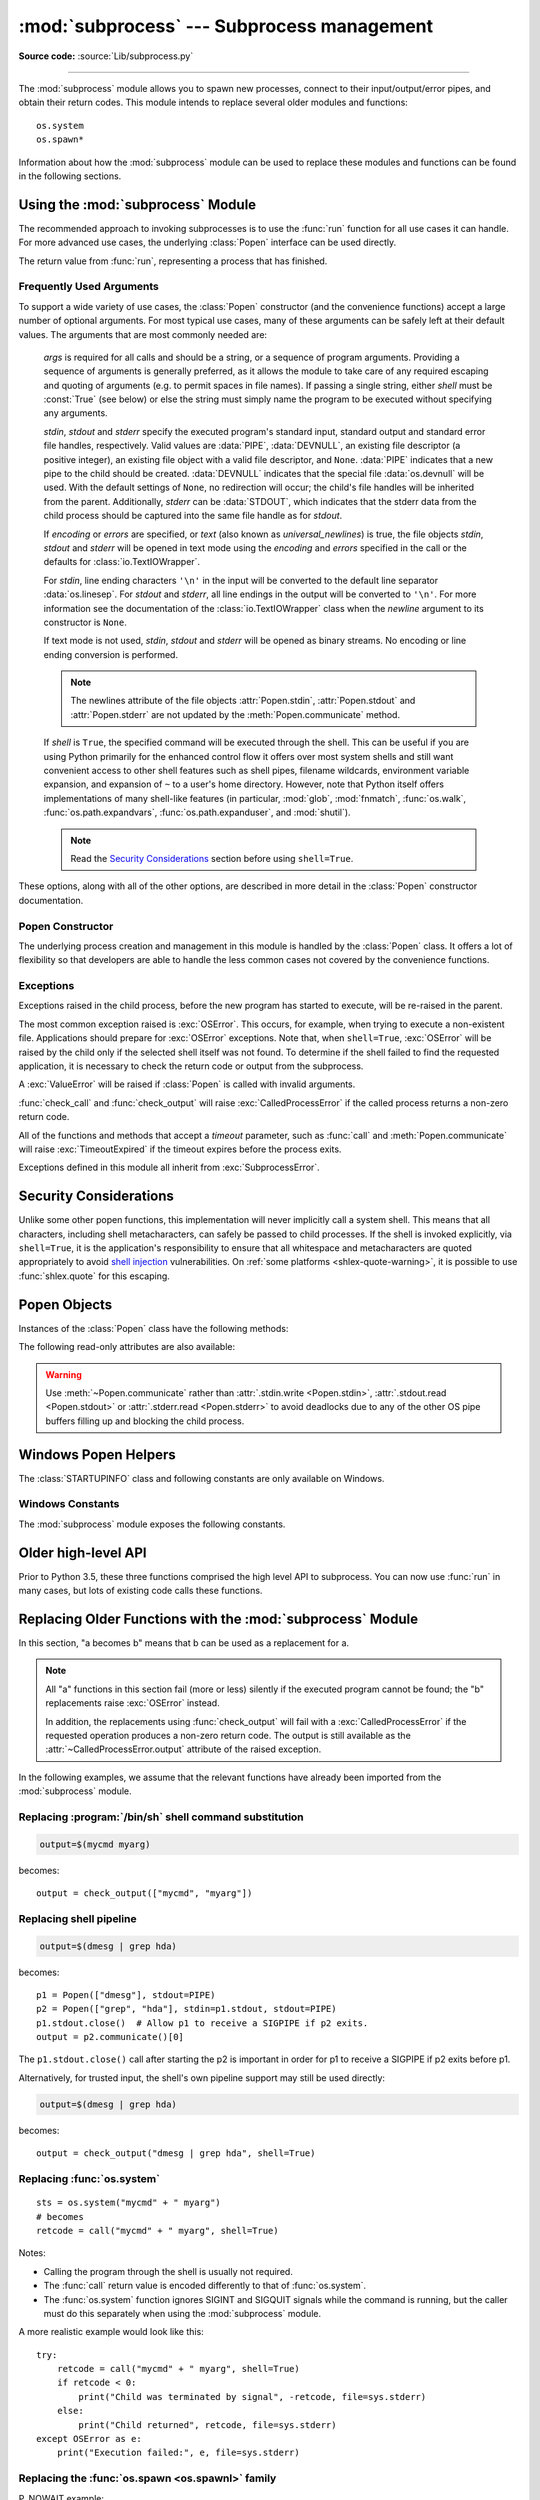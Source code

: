 :mod:`subprocess` --- Subprocess management
===========================================

.. module:: subprocess
   :synopsis: Subprocess management.

.. moduleauthor:: Peter Åstrand <astrand@lysator.liu.se>
.. sectionauthor:: Peter Åstrand <astrand@lysator.liu.se>

**Source code:** :source:`Lib/subprocess.py`

--------------

The :mod:`subprocess` module allows you to spawn new processes, connect to their
input/output/error pipes, and obtain their return codes.  This module intends to
replace several older modules and functions::

   os.system
   os.spawn*

Information about how the :mod:`subprocess` module can be used to replace these
modules and functions can be found in the following sections.

.. seealso::

   :pep:`324` -- PEP proposing the subprocess module


Using the :mod:`subprocess` Module
----------------------------------

The recommended approach to invoking subprocesses is to use the :func:`run`
function for all use cases it can handle. For more advanced use cases, the
underlying :class:`Popen` interface can be used directly.


.. function:: run(args, *, stdin=None, input=None, stdout=None, stderr=None,\
                  capture_output=False, shell=False, cwd=None, timeout=None, \
                  check=False, encoding=None, errors=None, text=None, env=None, \
                  universal_newlines=None, **other_popen_kwargs)

   Run the command described by *args*.  Wait for command to complete, then
   return a :class:`CompletedProcess` instance.

   The arguments shown above are merely the most common ones, described below
   in :ref:`frequently-used-arguments` (hence the use of keyword-only notation
   in the abbreviated signature). The full function signature is largely the
   same as that of the :class:`Popen` constructor - most of the arguments to
   this function are passed through to that interface. (*timeout*,  *input*,
   *check*, and *capture_output* are not.)

   If *capture_output* is true, stdout and stderr will be captured.
   When used, the internal :class:`Popen` object is automatically created with
   ``stdout=PIPE`` and ``stderr=PIPE``. The *stdout* and *stderr* arguments may
   not be supplied at the same time as *capture_output*.  If you wish to capture
   and combine both streams into one, use ``stdout=PIPE`` and ``stderr=STDOUT``
   instead of *capture_output*.

   The *timeout* argument is passed to :meth:`Popen.communicate`. If the timeout
   expires, the child process will be killed and waited for.  The
   :exc:`TimeoutExpired` exception will be re-raised after the child process
   has terminated.

   The *input* argument is passed to :meth:`Popen.communicate` and thus to the
   subprocess's stdin.  If used it must be a byte sequence, or a string if
   *encoding* or *errors* is specified or *text* is true.  When
   used, the internal :class:`Popen` object is automatically created with
   ``stdin=PIPE``, and the *stdin* argument may not be used as well.

   If *check* is true, and the process exits with a non-zero exit code, a
   :exc:`CalledProcessError` exception will be raised. Attributes of that
   exception hold the arguments, the exit code, and stdout and stderr if they
   were captured.

   If *encoding* or *errors* are specified, or *text* is true,
   file objects for stdin, stdout and stderr are opened in text mode using the
   specified *encoding* and *errors* or the :class:`io.TextIOWrapper` default.
   The *universal_newlines* argument is equivalent  to *text* and is provided
   for backwards compatibility. By default, file objects are opened in binary mode.

   If *env* is not ``None``, it must be a mapping that defines the environment
   variables for the new process; these are used instead of the default
   behavior of inheriting the current process' environment. It is passed directly
   to :class:`Popen`.

   Examples::

      >>> subprocess.run(["ls", "-l"])  # doesn't capture output
      CompletedProcess(args=['ls', '-l'], returncode=0)

      >>> subprocess.run("exit 1", shell=True, check=True)
      Traceback (most recent call last):
        ...
      subprocess.CalledProcessError: Command 'exit 1' returned non-zero exit status 1

      >>> subprocess.run(["ls", "-l", "/dev/null"], capture_output=True)
      CompletedProcess(args=['ls', '-l', '/dev/null'], returncode=0,
      stdout=b'crw-rw-rw- 1 root root 1, 3 Jan 23 16:23 /dev/null\n', stderr=b'')

   .. versionadded:: 3.5

   .. versionchanged:: 3.6

      Added *encoding* and *errors* parameters

   .. versionchanged:: 3.7

      Added the *text* parameter, as a more understandable alias of *universal_newlines*.
      Added the *capture_output* parameter.

.. class:: CompletedProcess

   The return value from :func:`run`, representing a process that has finished.

   .. attribute:: args

      The arguments used to launch the process. This may be a list or a string.

   .. attribute:: returncode

      Exit status of the child process. Typically, an exit status of 0 indicates
      that it ran successfully.

      A negative value ``-N`` indicates that the child was terminated by signal
      ``N`` (POSIX only).

   .. attribute:: stdout

      Captured stdout from the child process. A bytes sequence, or a string if
      :func:`run` was called with an encoding, errors, or text=True.
      ``None`` if stdout was not captured.

      If you ran the process with ``stderr=subprocess.STDOUT``, stdout and
      stderr will be combined in this attribute, and :attr:`stderr` will be
      ``None``.

   .. attribute:: stderr

      Captured stderr from the child process. A bytes sequence, or a string if
      :func:`run` was called with an encoding, errors, or text=True.
      ``None`` if stderr was not captured.

   .. method:: check_returncode()

      If :attr:`returncode` is non-zero, raise a :exc:`CalledProcessError`.

   .. versionadded:: 3.5

.. data:: DEVNULL

   Special value that can be used as the *stdin*, *stdout* or *stderr* argument
   to :class:`Popen` and indicates that the special file :data:`os.devnull`
   will be used.

   .. versionadded:: 3.3


.. data:: PIPE

   Special value that can be used as the *stdin*, *stdout* or *stderr* argument
   to :class:`Popen` and indicates that a pipe to the standard stream should be
   opened.  Most useful with :meth:`Popen.communicate`.


.. data:: STDOUT

   Special value that can be used as the *stderr* argument to :class:`Popen` and
   indicates that standard error should go into the same handle as standard
   output.


.. exception:: SubprocessError

    Base class for all other exceptions from this module.

    .. versionadded:: 3.3


.. exception:: TimeoutExpired

    Subclass of :exc:`SubprocessError`, raised when a timeout expires
    while waiting for a child process.

    .. attribute:: cmd

        Command that was used to spawn the child process.

    .. attribute:: timeout

        Timeout in seconds.

    .. attribute:: output

        Output of the child process if it was captured by :func:`run` or
        :func:`check_output`.  Otherwise, ``None``.

    .. attribute:: stdout

        Alias for output, for symmetry with :attr:`stderr`.

    .. attribute:: stderr

        Stderr output of the child process if it was captured by :func:`run`.
        Otherwise, ``None``.

    .. versionadded:: 3.3

    .. versionchanged:: 3.5
        *stdout* and *stderr* attributes added

.. exception:: CalledProcessError

    Subclass of :exc:`SubprocessError`, raised when a process run by
    :func:`check_call`, :func:`check_output`, or :func:`run` (with ``check=True``)
    returns a non-zero exit status.


    .. attribute:: returncode

        Exit status of the child process.  If the process exited due to a
        signal, this will be the negative signal number.

    .. attribute:: cmd

        Command that was used to spawn the child process.

    .. attribute:: output

        Output of the child process if it was captured by :func:`run` or
        :func:`check_output`.  Otherwise, ``None``.

    .. attribute:: stdout

        Alias for output, for symmetry with :attr:`stderr`.

    .. attribute:: stderr

        Stderr output of the child process if it was captured by :func:`run`.
        Otherwise, ``None``.

    .. versionchanged:: 3.5
        *stdout* and *stderr* attributes added


.. _frequently-used-arguments:

Frequently Used Arguments
^^^^^^^^^^^^^^^^^^^^^^^^^

To support a wide variety of use cases, the :class:`Popen` constructor (and
the convenience functions) accept a large number of optional arguments. For
most typical use cases, many of these arguments can be safely left at their
default values. The arguments that are most commonly needed are:

   *args* is required for all calls and should be a string, or a sequence of
   program arguments. Providing a sequence of arguments is generally
   preferred, as it allows the module to take care of any required escaping
   and quoting of arguments (e.g. to permit spaces in file names). If passing
   a single string, either *shell* must be :const:`True` (see below) or else
   the string must simply name the program to be executed without specifying
   any arguments.

   *stdin*, *stdout* and *stderr* specify the executed program's standard input,
   standard output and standard error file handles, respectively.  Valid values
   are :data:`PIPE`, :data:`DEVNULL`, an existing file descriptor (a positive
   integer), an existing file object with a valid file descriptor, and ``None``.
   :data:`PIPE` indicates that a new pipe to the child should be created.
   :data:`DEVNULL` indicates that the special file :data:`os.devnull` will
   be used.  With the default settings of ``None``, no redirection will occur;
   the child's file handles will be inherited from the parent.
   Additionally, *stderr* can be :data:`STDOUT`, which indicates that the
   stderr data from the child process should be captured into the same file
   handle as for *stdout*.

   .. index::
      single: universal newlines; subprocess module

   If *encoding* or *errors* are specified, or *text* (also known as
   *universal_newlines*) is true,
   the file objects *stdin*, *stdout* and *stderr* will be opened in text
   mode using the *encoding* and *errors* specified in the call or the
   defaults for :class:`io.TextIOWrapper`.

   For *stdin*, line ending characters ``'\n'`` in the input will be converted
   to the default line separator :data:`os.linesep`. For *stdout* and *stderr*,
   all line endings in the output will be converted to ``'\n'``.  For more
   information see the documentation of the :class:`io.TextIOWrapper` class
   when the *newline* argument to its constructor is ``None``.

   If text mode is not used, *stdin*, *stdout* and *stderr* will be opened as
   binary streams. No encoding or line ending conversion is performed.

   .. versionadded:: 3.6
      Added *encoding* and *errors* parameters.

   .. versionadded:: 3.7
      Added the *text* parameter as an alias for *universal_newlines*.

   .. note::

      The newlines attribute of the file objects :attr:`Popen.stdin`,
      :attr:`Popen.stdout` and :attr:`Popen.stderr` are not updated by
      the :meth:`Popen.communicate` method.

   If *shell* is ``True``, the specified command will be executed through
   the shell.  This can be useful if you are using Python primarily for the
   enhanced control flow it offers over most system shells and still want
   convenient access to other shell features such as shell pipes, filename
   wildcards, environment variable expansion, and expansion of ``~`` to a
   user's home directory.  However, note that Python itself offers
   implementations of many shell-like features (in particular, :mod:`glob`,
   :mod:`fnmatch`, :func:`os.walk`, :func:`os.path.expandvars`,
   :func:`os.path.expanduser`, and :mod:`shutil`).

   .. versionchanged:: 3.3
      When *universal_newlines* is ``True``, the class uses the encoding
      :func:`locale.getpreferredencoding(False) <locale.getpreferredencoding>`
      instead of ``locale.getpreferredencoding()``.  See the
      :class:`io.TextIOWrapper` class for more information on this change.

   .. note::

      Read the `Security Considerations`_ section before using ``shell=True``.

These options, along with all of the other options, are described in more
detail in the :class:`Popen` constructor documentation.


Popen Constructor
^^^^^^^^^^^^^^^^^

The underlying process creation and management in this module is handled by
the :class:`Popen` class. It offers a lot of flexibility so that developers
are able to handle the less common cases not covered by the convenience
functions.


.. class:: Popen(args, bufsize=-1, executable=None, stdin=None, stdout=None, \
                 stderr=None, preexec_fn=None, close_fds=True, shell=False, \
                 cwd=None, env=None, universal_newlines=None, \
                 startupinfo=None, creationflags=0, restore_signals=True, \
                 start_new_session=False, pass_fds=(), *, group=None, \
                 extra_groups=None, user=None, umask=-1, \
                 encoding=None, errors=None, text=None, pipesize=-1, \
                 process_group=None)

   Execute a child program in a new process.  On POSIX, the class uses
   :meth:`os.execvpe`-like behavior to execute the child program.  On Windows,
   the class uses the Windows ``CreateProcess()`` function.  The arguments to
   :class:`Popen` are as follows.

   *args* should be a sequence of program arguments or else a single string
   or :term:`path-like object`.
   By default, the program to execute is the first item in *args* if *args* is
   a sequence.  If *args* is a string, the interpretation is
   platform-dependent and described below.  See the *shell* and *executable*
   arguments for additional differences from the default behavior.  Unless
   otherwise stated, it is recommended to pass *args* as a sequence.

   .. warning::

      For maximum reliability, use a fully-qualified path for the executable.
      To search for an unqualified name on :envvar:`PATH`, use
      :meth:`shutil.which`. On all platforms, passing :data:`sys.executable`
      is the recommended way to launch the current Python interpreter again,
      and use the ``-m`` command-line format to launch an installed module.

      Resolving the path of *executable* (or the first item of *args*) is
      platform dependent. For POSIX, see :meth:`os.execvpe`, and note that
      when resolving or searching for the executable path, *cwd* overrides the
      current working directory and *env* can override the ``PATH``
      environment variable. For Windows, see the documentation of the
      ``lpApplicationName`` and ``lpCommandLine`` parameters of WinAPI
      ``CreateProcess``, and note that when resolving or searching for the
      executable path with ``shell=False``, *cwd* does not override the
      current working directory and *env* cannot override the ``PATH``
      environment variable. Using a full path avoids all of these variations.

   An example of passing some arguments to an external program
   as a sequence is::

     Popen(["/usr/bin/git", "commit", "-m", "Fixes a bug."])

   On POSIX, if *args* is a string, the string is interpreted as the name or
   path of the program to execute.  However, this can only be done if not
   passing arguments to the program.

   .. note::

      It may not be obvious how to break a shell command into a sequence of arguments,
      especially in complex cases. :meth:`shlex.split` can illustrate how to
      determine the correct tokenization for *args*::

         >>> import shlex, subprocess
         >>> command_line = input()
         /bin/vikings -input eggs.txt -output "spam spam.txt" -cmd "echo '$MONEY'"
         >>> args = shlex.split(command_line)
         >>> print(args)
         ['/bin/vikings', '-input', 'eggs.txt', '-output', 'spam spam.txt', '-cmd', "echo '$MONEY'"]
         >>> p = subprocess.Popen(args) # Success!

      Note in particular that options (such as *-input*) and arguments (such
      as *eggs.txt*) that are separated by whitespace in the shell go in separate
      list elements, while arguments that need quoting or backslash escaping when
      used in the shell (such as filenames containing spaces or the *echo* command
      shown above) are single list elements.

   On Windows, if *args* is a sequence, it will be converted to a string in a
   manner described in :ref:`converting-argument-sequence`.  This is because
   the underlying ``CreateProcess()`` operates on strings.

   .. versionchanged:: 3.6
      *args* parameter accepts a :term:`path-like object` if *shell* is
      ``False`` and a sequence containing path-like objects on POSIX.

   .. versionchanged:: 3.8
      *args* parameter accepts a :term:`path-like object` if *shell* is
      ``False`` and a sequence containing bytes and path-like objects
      on Windows.

   The *shell* argument (which defaults to ``False``) specifies whether to use
   the shell as the program to execute.  If *shell* is ``True``, it is
   recommended to pass *args* as a string rather than as a sequence.

   On POSIX with ``shell=True``, the shell defaults to :file:`/bin/sh`.  If
   *args* is a string, the string specifies the command
   to execute through the shell.  This means that the string must be
   formatted exactly as it would be when typed at the shell prompt.  This
   includes, for example, quoting or backslash escaping filenames with spaces in
   them.  If *args* is a sequence, the first item specifies the command string, and
   any additional items will be treated as additional arguments to the shell
   itself.  That is to say, :class:`Popen` does the equivalent of::

      Popen(['/bin/sh', '-c', args[0], args[1], ...])

   On Windows with ``shell=True``, the :envvar:`COMSPEC` environment variable
   specifies the default shell.  The only time you need to specify
   ``shell=True`` on Windows is when the command you wish to execute is built
   into the shell (e.g. :command:`dir` or :command:`copy`).  You do not need
   ``shell=True`` to run a batch file or console-based executable.

   .. note::

      Read the `Security Considerations`_ section before using ``shell=True``.

   *bufsize* will be supplied as the corresponding argument to the
   :func:`open` function when creating the stdin/stdout/stderr pipe
   file objects:

   - :const:`0` means unbuffered (read and write are one
     system call and can return short)
   - :const:`1` means line buffered
     (only usable if ``universal_newlines=True`` i.e., in a text mode)
   - any other positive value means use a buffer of approximately that
     size
   - negative bufsize (the default) means the system default of
     io.DEFAULT_BUFFER_SIZE will be used.

   .. versionchanged:: 3.3.1
      *bufsize* now defaults to -1 to enable buffering by default to match the
      behavior that most code expects.  In versions prior to Python 3.2.4 and
      3.3.1 it incorrectly defaulted to :const:`0` which was unbuffered
      and allowed short reads.  This was unintentional and did not match the
      behavior of Python 2 as most code expected.

   The *executable* argument specifies a replacement program to execute.   It
   is very seldom needed.  When ``shell=False``, *executable* replaces the
   program to execute specified by *args*.  However, the original *args* is
   still passed to the program.  Most programs treat the program specified
   by *args* as the command name, which can then be different from the program
   actually executed.  On POSIX, the *args* name
   becomes the display name for the executable in utilities such as
   :program:`ps`.  If ``shell=True``, on POSIX the *executable* argument
   specifies a replacement shell for the default :file:`/bin/sh`.

   .. versionchanged:: 3.6
      *executable* parameter accepts a :term:`path-like object` on POSIX.

   .. versionchanged:: 3.8
      *executable* parameter accepts a bytes and :term:`path-like object`
      on Windows.

   *stdin*, *stdout* and *stderr* specify the executed program's standard input,
   standard output and standard error file handles, respectively.  Valid values
   are :data:`PIPE`, :data:`DEVNULL`, an existing file descriptor (a positive
   integer), an existing :term:`file object` with a valid file descriptor,
   and ``None``.  :data:`PIPE` indicates that a new pipe to the child should
   be created.  :data:`DEVNULL` indicates that the special file
   :data:`os.devnull` will be used. With the default settings of ``None``,
   no redirection will occur; the child's file handles will be inherited from
   the parent.  Additionally, *stderr* can be :data:`STDOUT`, which indicates
   that the stderr data from the applications should be captured into the same
   file handle as for stdout.

   If *preexec_fn* is set to a callable object, this object will be called in the
   child process just before the child is executed.
   (POSIX only)

   .. warning::

      The *preexec_fn* parameter is NOT SAFE to use in the presence of threads
      in your application.  The child process could deadlock before exec is
      called.

   .. note::

      If you need to modify the environment for the child use the *env*
      parameter rather than doing it in a *preexec_fn*.
      The *start_new_session* and *process_group* parameters should take the place of
      code using *preexec_fn* to call :func:`os.setsid` or :func:`os.setpgid` in the child.

   .. versionchanged:: 3.8

      The *preexec_fn* parameter is no longer supported in subinterpreters.
      The use of the parameter in a subinterpreter raises
      :exc:`RuntimeError`. The new restriction may affect applications that
      are deployed in mod_wsgi, uWSGI, and other embedded environments.

   If *close_fds* is true, all file descriptors except :const:`0`, :const:`1` and
   :const:`2` will be closed before the child process is executed.  Otherwise
   when *close_fds* is false, file descriptors obey their inheritable flag
   as described in :ref:`fd_inheritance`.

   On Windows, if *close_fds* is true then no handles will be inherited by the
   child process unless explicitly passed in the ``handle_list`` element of
   :attr:`STARTUPINFO.lpAttributeList`, or by standard handle redirection.

   .. versionchanged:: 3.2
      The default for *close_fds* was changed from :const:`False` to
      what is described above.

   .. versionchanged:: 3.7
      On Windows the default for *close_fds* was changed from :const:`False` to
      :const:`True` when redirecting the standard handles. It's now possible to
      set *close_fds* to :const:`True` when redirecting the standard handles.

   *pass_fds* is an optional sequence of file descriptors to keep open
   between the parent and child.  Providing any *pass_fds* forces
   *close_fds* to be :const:`True`.  (POSIX only)

   .. versionchanged:: 3.2
      The *pass_fds* parameter was added.

   If *cwd* is not ``None``, the function changes the working directory to
   *cwd* before executing the child.  *cwd* can be a string, bytes or
   :term:`path-like <path-like object>` object.  On POSIX, the function
   looks for *executable* (or for the first item in *args*) relative to *cwd*
   if the executable path is a relative path.

   .. versionchanged:: 3.6
      *cwd* parameter accepts a :term:`path-like object` on POSIX.

   .. versionchanged:: 3.7
      *cwd* parameter accepts a :term:`path-like object` on Windows.

   .. versionchanged:: 3.8
      *cwd* parameter accepts a bytes object on Windows.

   If *restore_signals* is true (the default) all signals that Python has set to
   SIG_IGN are restored to SIG_DFL in the child process before the exec.
   Currently this includes the SIGPIPE, SIGXFZ and SIGXFSZ signals.
   (POSIX only)

   .. versionchanged:: 3.2
      *restore_signals* was added.

   If *start_new_session* is true the ``setsid()`` system call will be made in the
   child process prior to the execution of the subprocess.

   .. availability:: POSIX
   .. versionchanged:: 3.2
      *start_new_session* was added.

   If *process_group* is a non-negative integer, the ``setpgid(0, value)`` system call will
   be made in the child process prior to the execution of the subprocess.

   .. availability:: POSIX
   .. versionchanged:: 3.11
      *process_group* was added.

   If *group* is not ``None``, the setregid() system call will be made in the
   child process prior to the execution of the subprocess. If the provided
   value is a string, it will be looked up via :func:`grp.getgrnam()` and
   the value in ``gr_gid`` will be used. If the value is an integer, it
   will be passed verbatim. (POSIX only)

   .. availability:: POSIX
   .. versionadded:: 3.9

   If *extra_groups* is not ``None``, the setgroups() system call will be
   made in the child process prior to the execution of the subprocess.
   Strings provided in *extra_groups* will be looked up via
   :func:`grp.getgrnam()` and the values in ``gr_gid`` will be used.
   Integer values will be passed verbatim. (POSIX only)

   .. availability:: POSIX
   .. versionadded:: 3.9

   If *user* is not ``None``, the setreuid() system call will be made in the
   child process prior to the execution of the subprocess. If the provided
   value is a string, it will be looked up via :func:`pwd.getpwnam()` and
   the value in ``pw_uid`` will be used. If the value is an integer, it will
   be passed verbatim. (POSIX only)

   .. availability:: POSIX
   .. versionadded:: 3.9

   If *umask* is not negative, the umask() system call will be made in the
   child process prior to the execution of the subprocess.

   .. availability:: POSIX
   .. versionadded:: 3.9

   If *env* is not ``None``, it must be a mapping that defines the environment
   variables for the new process; these are used instead of the default
   behavior of inheriting the current process' environment.

   .. note::

      If specified, *env* must provide any variables required for the program to
      execute.  On Windows, in order to run a `side-by-side assembly`_ the
      specified *env* **must** include a valid :envvar:`SystemRoot`.

   .. _side-by-side assembly: https://en.wikipedia.org/wiki/Side-by-Side_Assembly

   If *encoding* or *errors* are specified, or *text* is true, the file objects
   *stdin*, *stdout* and *stderr* are opened in text mode with the specified
   *encoding* and *errors*, as described above in :ref:`frequently-used-arguments`.
   The *universal_newlines* argument is equivalent  to *text* and is provided
   for backwards compatibility. By default, file objects are opened in binary mode.

   .. versionadded:: 3.6
      *encoding* and *errors* were added.

   .. versionadded:: 3.7
      *text* was added as a more readable alias for *universal_newlines*.

   If given, *startupinfo* will be a :class:`STARTUPINFO` object, which is
   passed to the underlying ``CreateProcess`` function.
   *creationflags*, if given, can be one or more of the following flags:

      * :data:`CREATE_NEW_CONSOLE`
      * :data:`CREATE_NEW_PROCESS_GROUP`
      * :data:`ABOVE_NORMAL_PRIORITY_CLASS`
      * :data:`BELOW_NORMAL_PRIORITY_CLASS`
      * :data:`HIGH_PRIORITY_CLASS`
      * :data:`IDLE_PRIORITY_CLASS`
      * :data:`NORMAL_PRIORITY_CLASS`
      * :data:`REALTIME_PRIORITY_CLASS`
      * :data:`CREATE_NO_WINDOW`
      * :data:`DETACHED_PROCESS`
      * :data:`CREATE_DEFAULT_ERROR_MODE`
      * :data:`CREATE_BREAKAWAY_FROM_JOB`

   *pipesize* can be used to change the size of the pipe when
   :data:`PIPE` is used for *stdin*, *stdout* or *stderr*. The size of the pipe
   is only changed on platforms that support this (only Linux at this time of
   writing). Other platforms will ignore this parameter.

   .. versionadded:: 3.10
      The ``pipesize`` parameter was added.

   Popen objects are supported as context managers via the :keyword:`with` statement:
   on exit, standard file descriptors are closed, and the process is waited for.
   ::

      with Popen(["ifconfig"], stdout=PIPE) as proc:
          log.write(proc.stdout.read())

   .. audit-event:: subprocess.Popen executable,args,cwd,env subprocess.Popen

      Popen and the other functions in this module that use it raise an
      :ref:`auditing event <auditing>` ``subprocess.Popen`` with arguments
      ``executable``, ``args``, ``cwd``, and ``env``. The value for ``args``
      may be a single string or a list of strings, depending on platform.

   .. versionchanged:: 3.2
      Added context manager support.

   .. versionchanged:: 3.6
      Popen destructor now emits a :exc:`ResourceWarning` warning if the child
      process is still running.

   .. versionchanged:: 3.8
      Popen can use :func:`os.posix_spawn` in some cases for better
      performance. On Windows Subsystem for Linux and QEMU User Emulation,
      Popen constructor using :func:`os.posix_spawn` no longer raise an
      exception on errors like missing program, but the child process fails
      with a non-zero :attr:`~Popen.returncode`.


Exceptions
^^^^^^^^^^

Exceptions raised in the child process, before the new program has started to
execute, will be re-raised in the parent.

The most common exception raised is :exc:`OSError`.  This occurs, for example,
when trying to execute a non-existent file.  Applications should prepare for
:exc:`OSError` exceptions. Note that, when ``shell=True``, :exc:`OSError`
will be raised by the child only if the selected shell itself was not found.
To determine if the shell failed to find the requested application, it is
necessary to check the return code or output from the subprocess.

A :exc:`ValueError` will be raised if :class:`Popen` is called with invalid
arguments.

:func:`check_call` and :func:`check_output` will raise
:exc:`CalledProcessError` if the called process returns a non-zero return
code.

All of the functions and methods that accept a *timeout* parameter, such as
:func:`call` and :meth:`Popen.communicate` will raise :exc:`TimeoutExpired` if
the timeout expires before the process exits.

Exceptions defined in this module all inherit from :exc:`SubprocessError`.

   .. versionadded:: 3.3
      The :exc:`SubprocessError` base class was added.

.. _subprocess-security:

Security Considerations
-----------------------

Unlike some other popen functions, this implementation will never
implicitly call a system shell.  This means that all characters,
including shell metacharacters, can safely be passed to child processes.
If the shell is invoked explicitly, via ``shell=True``, it is the application's
responsibility to ensure that all whitespace and metacharacters are
quoted appropriately to avoid
`shell injection <https://en.wikipedia.org/wiki/Shell_injection#Shell_injection>`_
vulnerabilities. On :ref:`some platforms <shlex-quote-warning>`, it is possible
to use :func:`shlex.quote` for this escaping.


Popen Objects
-------------

Instances of the :class:`Popen` class have the following methods:


.. method:: Popen.poll()

   Check if child process has terminated.  Set and return
   :attr:`~Popen.returncode` attribute. Otherwise, returns ``None``.


.. method:: Popen.wait(timeout=None)

   Wait for child process to terminate.  Set and return
   :attr:`~Popen.returncode` attribute.

   If the process does not terminate after *timeout* seconds, raise a
   :exc:`TimeoutExpired` exception.  It is safe to catch this exception and
   retry the wait.

   .. note::

      This will deadlock when using ``stdout=PIPE`` or ``stderr=PIPE``
      and the child process generates enough output to a pipe such that
      it blocks waiting for the OS pipe buffer to accept more data.
      Use :meth:`Popen.communicate` when using pipes to avoid that.

   .. note::

      The function is implemented using a busy loop (non-blocking call and
      short sleeps). Use the :mod:`asyncio` module for an asynchronous wait:
      see :class:`asyncio.create_subprocess_exec`.

   .. versionchanged:: 3.3
      *timeout* was added.

.. method:: Popen.communicate(input=None, timeout=None)

   Interact with process: Send data to stdin.  Read data from stdout and stderr,
   until end-of-file is reached.  Wait for process to terminate and set the
   :attr:`~Popen.returncode` attribute.  The optional *input* argument should be
   data to be sent to the child process, or ``None``, if no data should be sent
   to the child.  If streams were opened in text mode, *input* must be a string.
   Otherwise, it must be bytes.

   :meth:`communicate` returns a tuple ``(stdout_data, stderr_data)``.
   The data will be strings if streams were opened in text mode; otherwise,
   bytes.

   Note that if you want to send data to the process's stdin, you need to create
   the Popen object with ``stdin=PIPE``.  Similarly, to get anything other than
   ``None`` in the result tuple, you need to give ``stdout=PIPE`` and/or
   ``stderr=PIPE`` too.

   If the process does not terminate after *timeout* seconds, a
   :exc:`TimeoutExpired` exception will be raised.  Catching this exception and
   retrying communication will not lose any output.

   The child process is not killed if the timeout expires, so in order to
   cleanup properly a well-behaved application should kill the child process and
   finish communication::

      proc = subprocess.Popen(...)
      try:
          outs, errs = proc.communicate(timeout=15)
      except TimeoutExpired:
          proc.kill()
          outs, errs = proc.communicate()

   .. note::

      The data read is buffered in memory, so do not use this method if the data
      size is large or unlimited.

   .. versionchanged:: 3.3
      *timeout* was added.


.. method:: Popen.send_signal(signal)

   Sends the signal *signal* to the child.

   Do nothing if the process completed.

   .. note::

      On Windows, SIGTERM is an alias for :meth:`terminate`. CTRL_C_EVENT and
      CTRL_BREAK_EVENT can be sent to processes started with a *creationflags*
      parameter which includes `CREATE_NEW_PROCESS_GROUP`.


.. method:: Popen.terminate()

   Stop the child. On POSIX OSs the method sends SIGTERM to the
   child. On Windows the Win32 API function :c:func:`TerminateProcess` is called
   to stop the child.


.. method:: Popen.kill()

   Kills the child. On POSIX OSs the function sends SIGKILL to the child.
   On Windows :meth:`kill` is an alias for :meth:`terminate`.


The following read-only attributes are also available:

.. attribute:: Popen.args

   The *args* argument as it was passed to :class:`Popen` -- a
   sequence of program arguments or else a single string.

   .. versionadded:: 3.3

.. attribute:: Popen.stdin

   If the *stdin* argument was :data:`PIPE`, this attribute is a writeable
   stream object as returned by :func:`open`. If the *encoding* or *errors*
   arguments were specified or the *universal_newlines* argument was ``True``,
   the stream is a text stream, otherwise it is a byte stream. If the *stdin*
   argument was not :data:`PIPE`, this attribute is ``None``.


.. attribute:: Popen.stdout

   If the *stdout* argument was :data:`PIPE`, this attribute is a readable
   stream object as returned by :func:`open`. Reading from the stream provides
   output from the child process. If the *encoding* or *errors* arguments were
   specified or the *universal_newlines* argument was ``True``, the stream is a
   text stream, otherwise it is a byte stream. If the *stdout* argument was not
   :data:`PIPE`, this attribute is ``None``.


.. attribute:: Popen.stderr

   If the *stderr* argument was :data:`PIPE`, this attribute is a readable
   stream object as returned by :func:`open`. Reading from the stream provides
   error output from the child process. If the *encoding* or *errors* arguments
   were specified or the *universal_newlines* argument was ``True``, the stream
   is a text stream, otherwise it is a byte stream. If the *stderr* argument was
   not :data:`PIPE`, this attribute is ``None``.

.. warning::

   Use :meth:`~Popen.communicate` rather than :attr:`.stdin.write <Popen.stdin>`,
   :attr:`.stdout.read <Popen.stdout>` or :attr:`.stderr.read <Popen.stderr>` to avoid
   deadlocks due to any of the other OS pipe buffers filling up and blocking the
   child process.


.. attribute:: Popen.pid

   The process ID of the child process.

   Note that if you set the *shell* argument to ``True``, this is the process ID
   of the spawned shell.


.. attribute:: Popen.returncode

   The child return code, set by :meth:`poll` and :meth:`wait` (and indirectly
   by :meth:`communicate`).  A ``None`` value indicates that the process
   hasn't terminated yet.

   A negative value ``-N`` indicates that the child was terminated by signal
   ``N`` (POSIX only).


Windows Popen Helpers
---------------------

The :class:`STARTUPINFO` class and following constants are only available
on Windows.

.. class:: STARTUPINFO(*, dwFlags=0, hStdInput=None, hStdOutput=None, \
                       hStdError=None, wShowWindow=0, lpAttributeList=None)

   Partial support of the Windows
   `STARTUPINFO <https://msdn.microsoft.com/en-us/library/ms686331(v=vs.85).aspx>`__
   structure is used for :class:`Popen` creation.  The following attributes can
   be set by passing them as keyword-only arguments.

   .. versionchanged:: 3.7
      Keyword-only argument support was added.

   .. attribute:: dwFlags

      A bit field that determines whether certain :class:`STARTUPINFO`
      attributes are used when the process creates a window. ::

         si = subprocess.STARTUPINFO()
         si.dwFlags = subprocess.STARTF_USESTDHANDLES | subprocess.STARTF_USESHOWWINDOW

   .. attribute:: hStdInput

      If :attr:`dwFlags` specifies :data:`STARTF_USESTDHANDLES`, this attribute
      is the standard input handle for the process. If
      :data:`STARTF_USESTDHANDLES` is not specified, the default for standard
      input is the keyboard buffer.

   .. attribute:: hStdOutput

      If :attr:`dwFlags` specifies :data:`STARTF_USESTDHANDLES`, this attribute
      is the standard output handle for the process. Otherwise, this attribute
      is ignored and the default for standard output is the console window's
      buffer.

   .. attribute:: hStdError

      If :attr:`dwFlags` specifies :data:`STARTF_USESTDHANDLES`, this attribute
      is the standard error handle for the process. Otherwise, this attribute is
      ignored and the default for standard error is the console window's buffer.

   .. attribute:: wShowWindow

      If :attr:`dwFlags` specifies :data:`STARTF_USESHOWWINDOW`, this attribute
      can be any of the values that can be specified in the ``nCmdShow``
      parameter for the
      `ShowWindow <https://msdn.microsoft.com/en-us/library/ms633548(v=vs.85).aspx>`__
      function, except for ``SW_SHOWDEFAULT``. Otherwise, this attribute is
      ignored.

      :data:`SW_HIDE` is provided for this attribute. It is used when
      :class:`Popen` is called with ``shell=True``.

   .. attribute:: lpAttributeList

      A dictionary of additional attributes for process creation as given in
      ``STARTUPINFOEX``, see
      `UpdateProcThreadAttribute <https://msdn.microsoft.com/en-us/library/windows/desktop/ms686880(v=vs.85).aspx>`__.

      Supported attributes:

      **handle_list**
         Sequence of handles that will be inherited. *close_fds* must be true if
         non-empty.

         The handles must be temporarily made inheritable by
         :func:`os.set_handle_inheritable` when passed to the :class:`Popen`
         constructor, else :class:`OSError` will be raised with Windows error
         ``ERROR_INVALID_PARAMETER`` (87).

         .. warning::

            In a multithreaded process, use caution to avoid leaking handles
            that are marked inheritable when combining this feature with
            concurrent calls to other process creation functions that inherit
            all handles such as :func:`os.system`.  This also applies to
            standard handle redirection, which temporarily creates inheritable
            handles.

      .. versionadded:: 3.7

Windows Constants
^^^^^^^^^^^^^^^^^

The :mod:`subprocess` module exposes the following constants.

.. data:: STD_INPUT_HANDLE

   The standard input device. Initially, this is the console input buffer,
   ``CONIN$``.

.. data:: STD_OUTPUT_HANDLE

   The standard output device. Initially, this is the active console screen
   buffer, ``CONOUT$``.

.. data:: STD_ERROR_HANDLE

   The standard error device. Initially, this is the active console screen
   buffer, ``CONOUT$``.

.. data:: SW_HIDE

   Hides the window. Another window will be activated.

.. data:: STARTF_USESTDHANDLES

   Specifies that the :attr:`STARTUPINFO.hStdInput`,
   :attr:`STARTUPINFO.hStdOutput`, and :attr:`STARTUPINFO.hStdError` attributes
   contain additional information.

.. data:: STARTF_USESHOWWINDOW

   Specifies that the :attr:`STARTUPINFO.wShowWindow` attribute contains
   additional information.

.. data:: CREATE_NEW_CONSOLE

   The new process has a new console, instead of inheriting its parent's
   console (the default).

.. data:: CREATE_NEW_PROCESS_GROUP

   A :class:`Popen` ``creationflags`` parameter to specify that a new process
   group will be created. This flag is necessary for using :func:`os.kill`
   on the subprocess.

   This flag is ignored if :data:`CREATE_NEW_CONSOLE` is specified.

.. data:: ABOVE_NORMAL_PRIORITY_CLASS

   A :class:`Popen` ``creationflags`` parameter to specify that a new process
   will have an above average priority.

   .. versionadded:: 3.7

.. data:: BELOW_NORMAL_PRIORITY_CLASS

   A :class:`Popen` ``creationflags`` parameter to specify that a new process
   will have a below average priority.

   .. versionadded:: 3.7

.. data:: HIGH_PRIORITY_CLASS

   A :class:`Popen` ``creationflags`` parameter to specify that a new process
   will have a high priority.

   .. versionadded:: 3.7

.. data:: IDLE_PRIORITY_CLASS

   A :class:`Popen` ``creationflags`` parameter to specify that a new process
   will have an idle (lowest) priority.

   .. versionadded:: 3.7

.. data:: NORMAL_PRIORITY_CLASS

   A :class:`Popen` ``creationflags`` parameter to specify that a new process
   will have an normal priority. (default)

   .. versionadded:: 3.7

.. data:: REALTIME_PRIORITY_CLASS

   A :class:`Popen` ``creationflags`` parameter to specify that a new process
   will have realtime priority.
   You should almost never use REALTIME_PRIORITY_CLASS, because this interrupts
   system threads that manage mouse input, keyboard input, and background disk
   flushing. This class can be appropriate for applications that "talk" directly
   to hardware or that perform brief tasks that should have limited interruptions.

   .. versionadded:: 3.7

.. data:: CREATE_NO_WINDOW

   A :class:`Popen` ``creationflags`` parameter to specify that a new process
   will not create a window.

   .. versionadded:: 3.7

.. data:: DETACHED_PROCESS

   A :class:`Popen` ``creationflags`` parameter to specify that a new process
   will not inherit its parent's console.
   This value cannot be used with CREATE_NEW_CONSOLE.

   .. versionadded:: 3.7

.. data:: CREATE_DEFAULT_ERROR_MODE

   A :class:`Popen` ``creationflags`` parameter to specify that a new process
   does not inherit the error mode of the calling process. Instead, the new
   process gets the default error mode.
   This feature is particularly useful for multithreaded shell applications
   that run with hard errors disabled.

   .. versionadded:: 3.7

.. data:: CREATE_BREAKAWAY_FROM_JOB

   A :class:`Popen` ``creationflags`` parameter to specify that a new process
   is not associated with the job.

   .. versionadded:: 3.7

.. _call-function-trio:

Older high-level API
--------------------

Prior to Python 3.5, these three functions comprised the high level API to
subprocess. You can now use :func:`run` in many cases, but lots of existing code
calls these functions.

.. function:: call(args, *, stdin=None, stdout=None, stderr=None, \
                   shell=False, cwd=None, timeout=None, **other_popen_kwargs)

   Run the command described by *args*.  Wait for command to complete, then
   return the :attr:`~Popen.returncode` attribute.

   Code needing to capture stdout or stderr should use :func:`run` instead::

       run(...).returncode

   To suppress stdout or stderr, supply a value of :data:`DEVNULL`.

   The arguments shown above are merely some common ones.
   The full function signature is the
   same as that of the :class:`Popen` constructor - this function passes all
   supplied arguments other than *timeout* directly through to that interface.

   .. note::

      Do not use ``stdout=PIPE`` or ``stderr=PIPE`` with this
      function.  The child process will block if it generates enough
      output to a pipe to fill up the OS pipe buffer as the pipes are
      not being read from.

   .. versionchanged:: 3.3
      *timeout* was added.

.. function:: check_call(args, *, stdin=None, stdout=None, stderr=None, \
                         shell=False, cwd=None, timeout=None, \
                         **other_popen_kwargs)

   Run command with arguments.  Wait for command to complete. If the return
   code was zero then return, otherwise raise :exc:`CalledProcessError`. The
   :exc:`CalledProcessError` object will have the return code in the
   :attr:`~CalledProcessError.returncode` attribute.
   If :func:`check_call` was unable to start the process it will propagate the exception
   that was raised.

   Code needing to capture stdout or stderr should use :func:`run` instead::

       run(..., check=True)

   To suppress stdout or stderr, supply a value of :data:`DEVNULL`.

   The arguments shown above are merely some common ones.
   The full function signature is the
   same as that of the :class:`Popen` constructor - this function passes all
   supplied arguments other than *timeout* directly through to that interface.

   .. note::

      Do not use ``stdout=PIPE`` or ``stderr=PIPE`` with this
      function.  The child process will block if it generates enough
      output to a pipe to fill up the OS pipe buffer as the pipes are
      not being read from.

   .. versionchanged:: 3.3
      *timeout* was added.


.. function:: check_output(args, *, stdin=None, stderr=None, shell=False, \
                           cwd=None, encoding=None, errors=None, \
                           universal_newlines=None, timeout=None, text=None, \
                           **other_popen_kwargs)

   Run command with arguments and return its output.

   If the return code was non-zero it raises a :exc:`CalledProcessError`. The
   :exc:`CalledProcessError` object will have the return code in the
   :attr:`~CalledProcessError.returncode` attribute and any output in the
   :attr:`~CalledProcessError.output` attribute.

   This is equivalent to::

       run(..., check=True, stdout=PIPE).stdout

   The arguments shown above are merely some common ones.
   The full function signature is largely the same as that of :func:`run` -
   most arguments are passed directly through to that interface.
   One API deviation from :func:`run` behavior exists: passing ``input=None``
   will behave the same as ``input=b''`` (or ``input=''``, depending on other
   arguments) rather than using the parent's standard input file handle.

   By default, this function will return the data as encoded bytes. The actual
   encoding of the output data may depend on the command being invoked, so the
   decoding to text will often need to be handled at the application level.

   This behaviour may be overridden by setting *text*, *encoding*, *errors*,
   or *universal_newlines* to ``True`` as described in
   :ref:`frequently-used-arguments` and :func:`run`.

   To also capture standard error in the result, use
   ``stderr=subprocess.STDOUT``::

      >>> subprocess.check_output(
      ...     "ls non_existent_file; exit 0",
      ...     stderr=subprocess.STDOUT,
      ...     shell=True)
      'ls: non_existent_file: No such file or directory\n'

   .. versionadded:: 3.1

   .. versionchanged:: 3.3
      *timeout* was added.

   .. versionchanged:: 3.4
      Support for the *input* keyword argument was added.

   .. versionchanged:: 3.6
      *encoding* and *errors* were added.  See :func:`run` for details.

   .. versionadded:: 3.7
      *text* was added as a more readable alias for *universal_newlines*.


.. _subprocess-replacements:

Replacing Older Functions with the :mod:`subprocess` Module
-----------------------------------------------------------

In this section, "a becomes b" means that b can be used as a replacement for a.

.. note::

   All "a" functions in this section fail (more or less) silently if the
   executed program cannot be found; the "b" replacements raise :exc:`OSError`
   instead.

   In addition, the replacements using :func:`check_output` will fail with a
   :exc:`CalledProcessError` if the requested operation produces a non-zero
   return code. The output is still available as the
   :attr:`~CalledProcessError.output` attribute of the raised exception.

In the following examples, we assume that the relevant functions have already
been imported from the :mod:`subprocess` module.


Replacing :program:`/bin/sh` shell command substitution
^^^^^^^^^^^^^^^^^^^^^^^^^^^^^^^^^^^^^^^^^^^^^^^^^^^^^^^

.. code-block:: bash

   output=$(mycmd myarg)

becomes::

   output = check_output(["mycmd", "myarg"])

Replacing shell pipeline
^^^^^^^^^^^^^^^^^^^^^^^^

.. code-block:: bash

   output=$(dmesg | grep hda)

becomes::

   p1 = Popen(["dmesg"], stdout=PIPE)
   p2 = Popen(["grep", "hda"], stdin=p1.stdout, stdout=PIPE)
   p1.stdout.close()  # Allow p1 to receive a SIGPIPE if p2 exits.
   output = p2.communicate()[0]

The ``p1.stdout.close()`` call after starting the p2 is important in order for
p1 to receive a SIGPIPE if p2 exits before p1.

Alternatively, for trusted input, the shell's own pipeline support may still
be used directly:

.. code-block:: bash

   output=$(dmesg | grep hda)

becomes::

   output = check_output("dmesg | grep hda", shell=True)


Replacing :func:`os.system`
^^^^^^^^^^^^^^^^^^^^^^^^^^^

::

   sts = os.system("mycmd" + " myarg")
   # becomes
   retcode = call("mycmd" + " myarg", shell=True)

Notes:

* Calling the program through the shell is usually not required.
* The :func:`call` return value is encoded differently to that of
  :func:`os.system`.

* The :func:`os.system` function ignores SIGINT and SIGQUIT signals while
  the command is running, but the caller must do this separately when
  using the :mod:`subprocess` module.

A more realistic example would look like this::

   try:
       retcode = call("mycmd" + " myarg", shell=True)
       if retcode < 0:
           print("Child was terminated by signal", -retcode, file=sys.stderr)
       else:
           print("Child returned", retcode, file=sys.stderr)
   except OSError as e:
       print("Execution failed:", e, file=sys.stderr)


Replacing the :func:`os.spawn <os.spawnl>` family
^^^^^^^^^^^^^^^^^^^^^^^^^^^^^^^^^^^^^^^^^^^^^^^^^

P_NOWAIT example::

   pid = os.spawnlp(os.P_NOWAIT, "/bin/mycmd", "mycmd", "myarg")
   ==>
   pid = Popen(["/bin/mycmd", "myarg"]).pid

P_WAIT example::

   retcode = os.spawnlp(os.P_WAIT, "/bin/mycmd", "mycmd", "myarg")
   ==>
   retcode = call(["/bin/mycmd", "myarg"])

Vector example::

   os.spawnvp(os.P_NOWAIT, path, args)
   ==>
   Popen([path] + args[1:])

Environment example::

   os.spawnlpe(os.P_NOWAIT, "/bin/mycmd", "mycmd", "myarg", env)
   ==>
   Popen(["/bin/mycmd", "myarg"], env={"PATH": "/usr/bin"})



Replacing :func:`os.popen`, :func:`os.popen2`, :func:`os.popen3`
^^^^^^^^^^^^^^^^^^^^^^^^^^^^^^^^^^^^^^^^^^^^^^^^^^^^^^^^^^^^^^^^

::

   (child_stdin, child_stdout) = os.popen2(cmd, mode, bufsize)
   ==>
   p = Popen(cmd, shell=True, bufsize=bufsize,
             stdin=PIPE, stdout=PIPE, close_fds=True)
   (child_stdin, child_stdout) = (p.stdin, p.stdout)

::

   (child_stdin,
    child_stdout,
    child_stderr) = os.popen3(cmd, mode, bufsize)
   ==>
   p = Popen(cmd, shell=True, bufsize=bufsize,
             stdin=PIPE, stdout=PIPE, stderr=PIPE, close_fds=True)
   (child_stdin,
    child_stdout,
    child_stderr) = (p.stdin, p.stdout, p.stderr)

::

   (child_stdin, child_stdout_and_stderr) = os.popen4(cmd, mode, bufsize)
   ==>
   p = Popen(cmd, shell=True, bufsize=bufsize,
             stdin=PIPE, stdout=PIPE, stderr=STDOUT, close_fds=True)
   (child_stdin, child_stdout_and_stderr) = (p.stdin, p.stdout)

Return code handling translates as follows::

   pipe = os.popen(cmd, 'w')
   ...
   rc = pipe.close()
   if rc is not None and rc >> 8:
       print("There were some errors")
   ==>
   process = Popen(cmd, stdin=PIPE)
   ...
   process.stdin.close()
   if process.wait() != 0:
       print("There were some errors")


Replacing functions from the :mod:`popen2` module
^^^^^^^^^^^^^^^^^^^^^^^^^^^^^^^^^^^^^^^^^^^^^^^^^

.. note::

   If the cmd argument to popen2 functions is a string, the command is executed
   through /bin/sh.  If it is a list, the command is directly executed.

::

   (child_stdout, child_stdin) = popen2.popen2("somestring", bufsize, mode)
   ==>
   p = Popen("somestring", shell=True, bufsize=bufsize,
             stdin=PIPE, stdout=PIPE, close_fds=True)
   (child_stdout, child_stdin) = (p.stdout, p.stdin)

::

   (child_stdout, child_stdin) = popen2.popen2(["mycmd", "myarg"], bufsize, mode)
   ==>
   p = Popen(["mycmd", "myarg"], bufsize=bufsize,
             stdin=PIPE, stdout=PIPE, close_fds=True)
   (child_stdout, child_stdin) = (p.stdout, p.stdin)

:class:`popen2.Popen3` and :class:`popen2.Popen4` basically work as
:class:`subprocess.Popen`, except that:

* :class:`Popen` raises an exception if the execution fails.

* The *capturestderr* argument is replaced with the *stderr* argument.

* ``stdin=PIPE`` and ``stdout=PIPE`` must be specified.

* popen2 closes all file descriptors by default, but you have to specify
  ``close_fds=True`` with :class:`Popen` to guarantee this behavior on
  all platforms or past Python versions.


Legacy Shell Invocation Functions
---------------------------------

This module also provides the following legacy functions from the 2.x
``commands`` module. These operations implicitly invoke the system shell and
none of the guarantees described above regarding security and exception
handling consistency are valid for these functions.

.. function:: getstatusoutput(cmd, *, encoding=None, errors=None)

   Return ``(exitcode, output)`` of executing *cmd* in a shell.

   Execute the string *cmd* in a shell with :meth:`Popen.check_output` and
   return a 2-tuple ``(exitcode, output)``.
   *encoding* and *errors* are used to decode output;
   see the notes on :ref:`frequently-used-arguments` for more details.

   A trailing newline is stripped from the output.
   The exit code for the command can be interpreted as the return code
   of subprocess.  Example::

      >>> subprocess.getstatusoutput('ls /bin/ls')
      (0, '/bin/ls')
      >>> subprocess.getstatusoutput('cat /bin/junk')
      (1, 'cat: /bin/junk: No such file or directory')
      >>> subprocess.getstatusoutput('/bin/junk')
      (127, 'sh: /bin/junk: not found')
      >>> subprocess.getstatusoutput('/bin/kill $$')
      (-15, '')

   .. availability:: POSIX & Windows.

   .. versionchanged:: 3.3.4
      Windows support was added.

      The function now returns (exitcode, output) instead of (status, output)
      as it did in Python 3.3.3 and earlier.  exitcode has the same value as
      :attr:`~Popen.returncode`.

   .. versionadded:: 3.11
      Added *encoding* and *errors* arguments.

.. function:: getoutput(cmd, *, encoding=None, errors=None)

   Return output (stdout and stderr) of executing *cmd* in a shell.

   Like :func:`getstatusoutput`, except the exit code is ignored and the return
   value is a string containing the command's output.  Example::

      >>> subprocess.getoutput('ls /bin/ls')
      '/bin/ls'

   .. availability:: POSIX & Windows.

   .. versionchanged:: 3.3.4
      Windows support added

   .. versionadded:: 3.11
      Added *encoding* and *errors* arguments.


Notes
-----

.. _converting-argument-sequence:

Converting an argument sequence to a string on Windows
^^^^^^^^^^^^^^^^^^^^^^^^^^^^^^^^^^^^^^^^^^^^^^^^^^^^^^

On Windows, an *args* sequence is converted to a string that can be parsed
using the following rules (which correspond to the rules used by the MS C
runtime):

1. Arguments are delimited by white space, which is either a
   space or a tab.

2. A string surrounded by double quotation marks is
   interpreted as a single argument, regardless of white space
   contained within.  A quoted string can be embedded in an
   argument.

3. A double quotation mark preceded by a backslash is
   interpreted as a literal double quotation mark.

4. Backslashes are interpreted literally, unless they
   immediately precede a double quotation mark.

5. If backslashes immediately precede a double quotation mark,
   every pair of backslashes is interpreted as a literal
   backslash.  If the number of backslashes is odd, the last
   backslash escapes the next double quotation mark as
   described in rule 3.


.. seealso::

   :mod:`shlex`
      Module which provides function to parse and escape command lines.


.. _disable_vfork:
.. _disable_posix_spawn:

Disabling use of ``vfork()`` or ``posix_spawn()``
^^^^^^^^^^^^^^^^^^^^^^^^^^^^^^^^^^^^^^^^^^^^^^^^^

On Linux, :mod:`subprocess` defaults to using the ``vfork()`` system call
internally when it is safe to do so rather than ``fork()``. This greatly
improves performance.

If you ever encounter a presumed highly-unusual situation where you need to
prevent ``vfork()`` from being used by Python, you can set the
:attr:`subprocess._USE_VFORK` attribute to a false value.

   subprocess._USE_VFORK = False  # See CPython issue gh-NNNNNN.

Setting this has no impact on use of ``posix_spawn()`` which could use
``vfork()`` internally within its libc implementation.  There is a similar
:attr:`subprocess._USE_POSIX_SPAWN` attribute if you need to prevent use of
that.

   subprocess._USE_POSIX_SPAWN = False  # See CPython issue gh-NNNNNN.

It is safe to set these to false on any Python version. They will have no
effect on older versions when unsupported. Do not assume the attributes are
available to read. Despite their names, a true value does not indicate that the
corresponding function will be used, only that that it may be.

Please file issues any time you have to use these private knobs with a way to
reproduce the issue you were seeing. Link to that issue from a comment in your
code.

.. versionadded:: 3.8 ``_USE_POSIX_SPAWN``
.. versionadded:: 3.11 ``_USE_VFORK``
